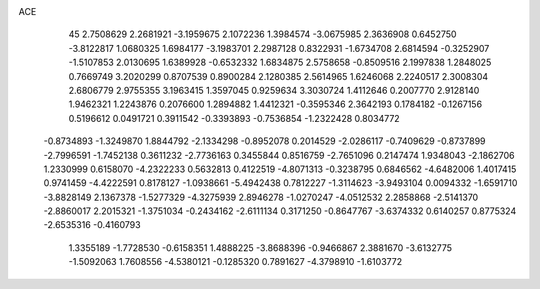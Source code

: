 ACE 
   45
   2.7508629   2.2681921  -3.1959675   2.1072236   1.3984574  -3.0675985
   2.3636908   0.6452750  -3.8122817   1.0680325   1.6984177  -3.1983701
   2.2987128   0.8322931  -1.6734708   2.6814594  -0.3252907  -1.5107853
   2.0130695   1.6389928  -0.6532332   1.6834875   2.5758658  -0.8509516
   2.1997838   1.2848025   0.7669749   3.2020299   0.8707539   0.8900284
   2.1280385   2.5614965   1.6246068   2.2240517   2.3008304   2.6806779
   2.9755355   3.1963415   1.3597045   0.9259634   3.3030724   1.4112646
   0.2007770   2.9128140   1.9462321   1.2243876   0.2076600   1.2894882
   1.4412321  -0.3595346   2.3642193   0.1784182  -0.1267156   0.5196612
   0.0491721   0.3911542  -0.3393893  -0.7536854  -1.2322428   0.8034772
  -0.8734893  -1.3249870   1.8844792  -2.1334298  -0.8952078   0.2014529
  -2.0286117  -0.7409629  -0.8737899  -2.7996591  -1.7452138   0.3611232
  -2.7736163   0.3455844   0.8516759  -2.7651096   0.2147474   1.9348043
  -2.1862706   1.2330999   0.6158070  -4.2322233   0.5632813   0.4122519
  -4.8071313  -0.3238795   0.6846562  -4.6482006   1.4017415   0.9741459
  -4.4222591   0.8178127  -1.0938661  -5.4942438   0.7812227  -1.3114623
  -3.9493104   0.0094332  -1.6591710  -3.8828149   2.1367378  -1.5277329
  -4.3275939   2.8946278  -1.0270247  -4.0512532   2.2858868  -2.5141370
  -2.8860017   2.2015321  -1.3751034  -0.2434162  -2.6111134   0.3171250
  -0.8647767  -3.6374332   0.6140257   0.8775324  -2.6535316  -0.4160793
   1.3355189  -1.7728530  -0.6158351   1.4888225  -3.8688396  -0.9466867
   2.3881670  -3.6132775  -1.5092063   1.7608556  -4.5380121  -0.1285320
   0.7891627  -4.3798910  -1.6103772
